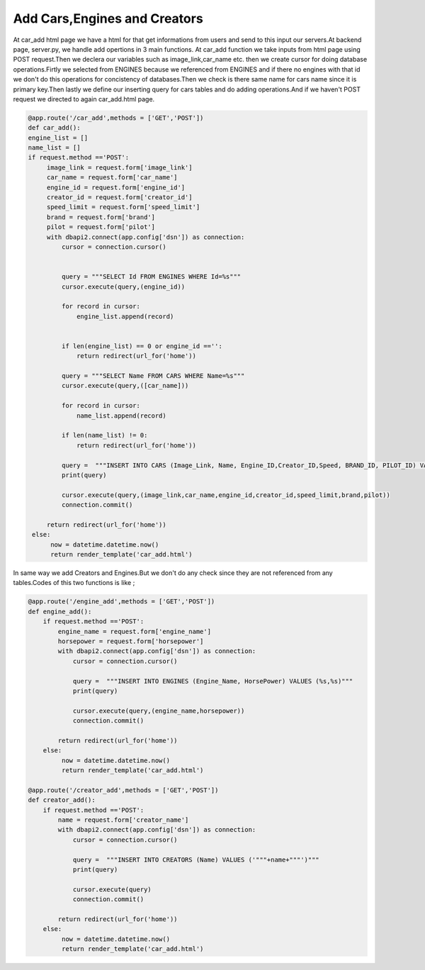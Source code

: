 Add Cars,Engines and Creators
^^^^^^^^^^^^^^^^^^^^^^^^^^^^^

At car_add html page we have a html for that get informations from users and send to this input our servers.At backend page,
server.py, we handle add opertions in 3 main functions.
At car_add function we take inputs from html page using POST request.Then we declera our variables such as image_link,car_name etc. then
we create cursor for doing database operations.Firtly we selected from ENGINES because we referenced from ENGINES and if there no engines with that id
we don't do this operations for concistency of databases.Then we check is there same name for cars name since it is primary key.Then lastly
we define our inserting query for cars tables and do adding operations.And if we haven't POST request we directed to again car_add.html page.

.. code-block:: python

   @app.route('/car_add',methods = ['GET','POST'])
   def car_add():
   engine_list = []
   name_list = []
   if request.method =='POST':
        image_link = request.form['image_link']
        car_name = request.form['car_name']
        engine_id = request.form['engine_id']
        creator_id = request.form['creator_id']
        speed_limit = request.form['speed_limit']
        brand = request.form['brand']
        pilot = request.form['pilot']
        with dbapi2.connect(app.config['dsn']) as connection:
            cursor = connection.cursor()


            query = """SELECT Id FROM ENGINES WHERE Id=%s"""
            cursor.execute(query,(engine_id))

            for record in cursor:
                engine_list.append(record)


            if len(engine_list) == 0 or engine_id =='':
                return redirect(url_for('home'))

            query = """SELECT Name FROM CARS WHERE Name=%s"""
            cursor.execute(query,([car_name]))

            for record in cursor:
                name_list.append(record)

            if len(name_list) != 0:
                return redirect(url_for('home'))

            query =  """INSERT INTO CARS (Image_Link, Name, Engine_ID,Creator_ID,Speed, BRAND_ID, PILOT_ID) VALUES (%s,%s,%s,%s,%s,%s,%s)"""
            print(query)

            cursor.execute(query,(image_link,car_name,engine_id,creator_id,speed_limit,brand,pilot))
            connection.commit()

        return redirect(url_for('home'))
    else:
         now = datetime.datetime.now()
         return render_template('car_add.html')


In same way we add Creators and Engines.But we don't do any check since they are not referenced from any tables.Codes of this two functions is like ;

.. code-block:: python

   @app.route('/engine_add',methods = ['GET','POST'])
   def engine_add():
       if request.method =='POST':
           engine_name = request.form['engine_name']
           horsepower = request.form['horsepower']
           with dbapi2.connect(app.config['dsn']) as connection:
               cursor = connection.cursor()

               query =  """INSERT INTO ENGINES (Engine_Name, HorsePower) VALUES (%s,%s)"""
               print(query)

               cursor.execute(query,(engine_name,horsepower))
               connection.commit()

           return redirect(url_for('home'))
       else:
            now = datetime.datetime.now()
            return render_template('car_add.html')

   @app.route('/creator_add',methods = ['GET','POST'])
   def creator_add():
       if request.method =='POST':
           name = request.form['creator_name']
           with dbapi2.connect(app.config['dsn']) as connection:
               cursor = connection.cursor()

               query =  """INSERT INTO CREATORS (Name) VALUES ('"""+name+"""')"""
               print(query)

               cursor.execute(query)
               connection.commit()

           return redirect(url_for('home'))
       else:
            now = datetime.datetime.now()
            return render_template('car_add.html')



